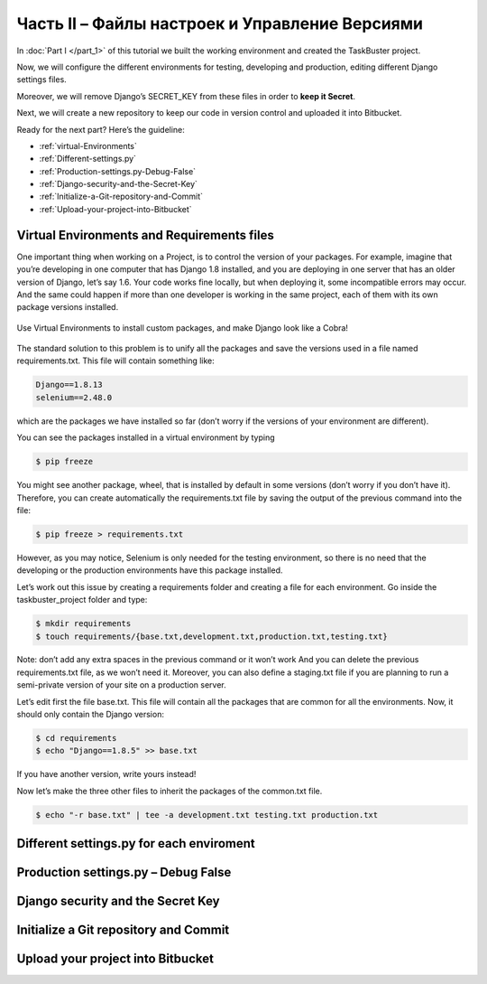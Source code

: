 Часть II – Файлы настроек и Управление Версиями
===============================================

.. role:: red
.. role:: redbold
.. role:: bolditalic
.. role:: orange
.. |смайл| image:: _static/1f609.png

In :doc:`Part I </part_1>` of this tutorial we built the working environment
and created the :redbold:`TaskBuster` project.

Now, we will configure the different environments for testing, developing and
production, editing different Django settings files.

Moreover, we will remove Django’s :orange:`SECRET_KEY` from these files
in order to **keep it Secret**.

Next, we will create a new repository to keep our code
in version control and uploaded it into Bitbucket.

Ready for the next part? Here’s the guideline:

* :ref:`virtual-Environments`
* :ref:`Different-settings.py`
* :ref:`Production-settings.py-Debug-False`
* :ref:`Django-security-and-the-Secret-Key`
* :ref:`Initialize-a-Git-repository-and-Commit`
* :ref:`Upload-your-project-into-Bitbucket`

.. _virtual-Environments:

Virtual Environments and Requirements files
-------------------------------------------

One important thing when working on a Project, is to control the version
of your packages. For example, imagine that you’re developing in one computer
that has Django 1.8 installed, and you are deploying in one server that has an
older version of Django, let’s say 1.6. Your code works fine locally, but when
deploying it, some incompatible errors may occur. And the same could happen if
more than one developer is working in the same project, each of them with its
own package versions installed.

.. figure:: _static/taskbuster_virtual_environments-297x300.jpg
       :alt: taskbuster_virtual_environments
       :align: center

       Use Virtual Environments to install custom packages,
       and make Django look like a Cobra!

The standard solution to this problem is to unify all the packages and save the
versions used in a file named :red:`requirements.txt`. This file will contain
something like:

.. code-block:: bash

    Django==1.8.13
    selenium==2.48.0

which are the packages we have installed so far (don’t worry if the
versions of your environment are different).

You can see the packages installed in a virtual environment by typing

.. code-block:: bash

    $ pip freeze

You might see another package, :red:`wheel`, that is installed by default in
some versions (don’t worry if you don’t have it). Therefore, you can create
automatically the :red:`requirements.txt` file by saving the output of
the previous command into the file:


.. code-block:: bash

    $ pip freeze > requirements.txt

However, as you may notice, :red:`Selenium` is only needed for the testing environment,
so there is no need that the developing or the production environments
have this package installed.

Let’s work out this issue by creating a requirements folder and creating a file
for each environment. Go inside the :red:`taskbuster_project` folder and type:

.. code-block:: bash

    $ mkdir requirements
    $ touch requirements/{base.txt,development.txt,production.txt,testing.txt}

Note: don’t add any extra spaces in the previous command or it won’t
work |смайл| And you can delete the previous :red:`requirements.txt` file,
as we won’t need it. Moreover, you can also define a :red:`staging.txt` file
if you are planning to run a semi-private version of
your site on a production server.

Let’s edit first the file :red:`base.txt`. This file will contain all
the packages that are common for all the environments. Now, it should only
contain the Django version:

.. code-block:: bash

    $ cd requirements
    $ echo "Django==1.8.5" >> base.txt

If you have another version, write yours instead!

Now let’s make the three other files to inherit
the packages of the :red:`common.txt` file.

.. code-block:: bash

    $ echo "-r base.txt" | tee -a development.txt testing.txt production.txt

.. _Different-settings.py:

Different settings.py for each enviroment
-----------------------------------------

.. _Production-settings.py-Debug-False:

Production settings.py – Debug False
------------------------------------

.. _Django-security-and-the-Secret-Key:

Django security and the Secret Key
----------------------------------

.. _Initialize-a-Git-repository-and-Commit:

Initialize a Git repository and Commit
--------------------------------------

.. _Upload-your-project-into-Bitbucket:

Upload your project into Bitbucket
----------------------------------
